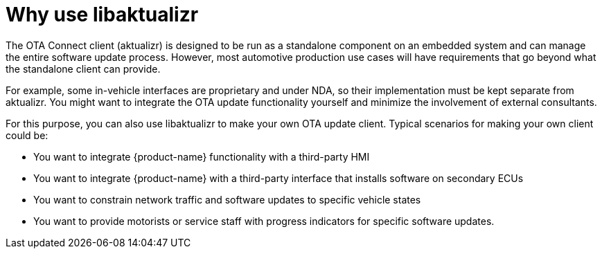 = Why use libaktualizr
:page-layout: page
:page-categories: [using-libaktualizr]
:page-date: 2018-11-28 14:06:25
:page-order: 1
:icons: font

The OTA Connect client (aktualizr) is designed to be run as a standalone component on an embedded system and can manage the entire software update process. However, most automotive production use cases will have requirements that go beyond what the standalone client can provide.

For example, some in-vehicle interfaces are proprietary and under NDA, so their implementation must be kept separate from aktualizr. You might want to integrate the OTA update functionality yourself and minimize the involvement of external consultants.

For this purpose, you can also use libaktualizr to make your own OTA update client. Typical scenarios for making your own client could be:

* You want to integrate {product-name} functionality with a third-party HMI
* You want to integrate {product-name} with a third-party interface that installs software on secondary ECUs
* You want to constrain network traffic and software updates to specific vehicle states
* You want to provide motorists or service staff with progress indicators for specific software updates.

